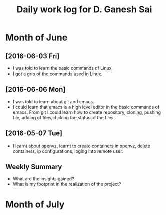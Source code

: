 #+title: Daily work log for D. Ganesh Sai	

* Month of June
** [2016-06-03 Fri]
   + I was told to learn the basic commands of Linux.
   + I got a grip of the commands used in Linux.
** [2016-06-06 Mon]
   + I was told to learn about git and emacs.
   + I could learn that emacs is a high level editor in the basic commands of emacs.
     From git I could learn how to create repository, cloning, pushing file, adding of files,chcking the status of the files.  

** [2016-05-07 Tue]
  
   + I learnt about openvz, learnt to create containers in openvz, delete containers, ip configurations, loging into remote user.
   

** Weekly  Summary
   + What are the insights gained?
   + What is my footprint in the realization of the project?
* Month of July
